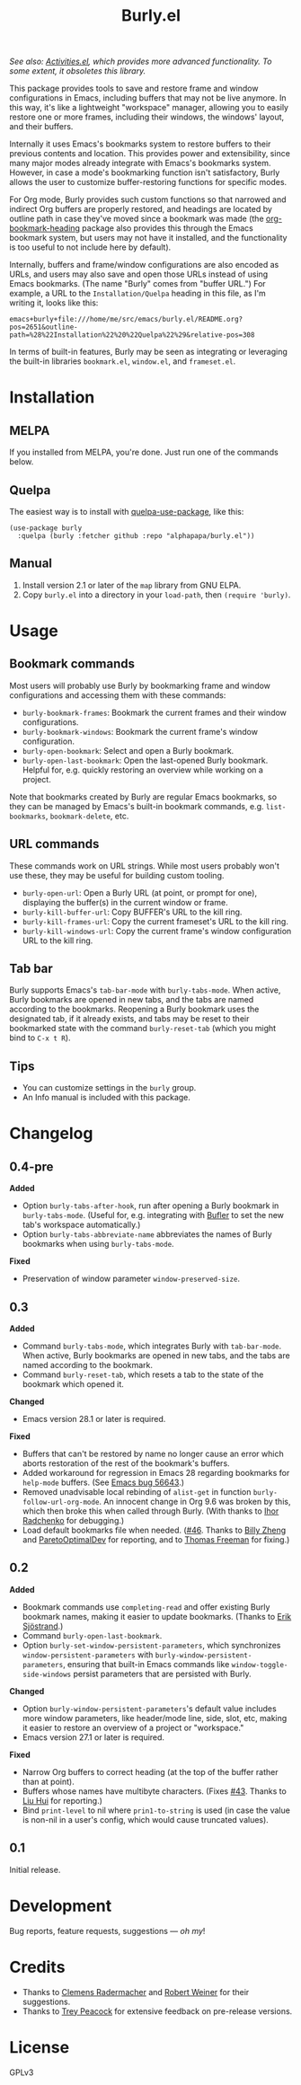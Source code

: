 #+TITLE: Burly.el

#+PROPERTY: LOGGING nil

# Note: This readme works with the org-make-toc <https://github.com/alphapapa/org-make-toc> package, which automatically updates the table of contents.

# [[https://melpa.org/#/package-name][file:https://melpa.org/packages/burly-badge.svg]] [[https://stable.melpa.org/#/package-name][file:https://stable.melpa.org/packages/burly-badge.svg]]

#+HTML: <img src="images/beaver.png" align="right">

/See also: [[https://github.com/alphapapa/activities.el][Activities.el]], which provides more advanced functionality.  To some extent, it obsoletes this library./

This package provides tools to save and restore frame and window configurations in Emacs, including buffers that may not be live anymore.  In this way, it's like a lightweight "workspace" manager, allowing you to easily restore one or more frames, including their windows, the windows' layout, and their buffers.

Internally it uses Emacs's bookmarks system to restore buffers to their previous contents and location.  This provides power and extensibility, since many major modes already integrate with Emacs's bookmarks system.  However, in case a mode's bookmarking function isn't satisfactory, Burly allows the user to customize buffer-restoring functions for specific modes.

For Org mode, Burly provides such custom functions so that narrowed and indirect Org buffers are properly restored, and headings are located by outline path in case they've moved since a bookmark was made (the [[https://github.com/alphapapa/org-bookmark-heading][org-bookmark-heading]] package also provides this through the Emacs bookmark system, but users may not have it installed, and the functionality is too useful to not include here by default).

Internally, buffers and frame/window configurations are also encoded as URLs, and users may also save and open those URLs instead of using Emacs bookmarks.  (The name "Burly" comes from "buffer URL.")  For example, a URL to the =Installation/Quelpa= heading in this file, as I'm writing it, looks like this:

#+BEGIN_EXAMPLE
emacs+burly+file:///home/me/src/emacs/burly.el/README.org?pos=2651&outline-path=%28%22Installation%22%20%22Quelpa%22%29&relative-pos=308
#+END_EXAMPLE

In terms of built-in features, Burly may be seen as integrating or leveraging the built-in libraries =bookmark.el=, =window.el=, and =frameset.el=.

* Contents                                                         :noexport:
:PROPERTIES:
:TOC:      :include siblings
:END:
:CONTENTS:
- [[#installation][Installation]]
- [[#usage][Usage]]
- [[#changelog][Changelog]]
- [[#development][Development]]
- [[#credits][Credits]]
- [[#license][License]]
:END:

* Installation
:PROPERTIES:
:TOC:      :depth 0
:END:

** MELPA

If you installed from MELPA, you're done.  Just run one of the commands below.

** Quelpa

The easiest way is to install with [[https://github.com/quelpa/quelpa-use-package][quelpa-use-package]], like this:

#+BEGIN_SRC elisp
  (use-package burly
    :quelpa (burly :fetcher github :repo "alphapapa/burly.el"))
#+END_SRC

** Manual

1.  Install version 2.1 or later of the =map= library from GNU ELPA.
2.  Copy =burly.el= into a directory in your =load-path=, then ~(require 'burly)~.

* Usage
:PROPERTIES:
:TOC:      :depth 0
:END:

** Bookmark commands

Most users will probably use Burly by bookmarking frame and window configurations and accessing them with these commands:

+  =burly-bookmark-frames=: Bookmark the current frames and their window configurations.
+  =burly-bookmark-windows=: Bookmark the current frame's window configuration.
+  =burly-open-bookmark=: Select and open a Burly bookmark.
+  =burly-open-last-bookmark=: Open the last-opened Burly bookmark.  Helpful for, e.g. quickly restoring an overview while working on a project.

Note that bookmarks created by Burly are regular Emacs bookmarks, so they can be managed by Emacs's built-in bookmark commands, e.g. =list-bookmarks=, =bookmark-delete=, etc.

** URL commands

These commands work on URL strings.  While most users probably won't use these, they may be useful for building custom tooling.

  +  =burly-open-url=: Open a Burly URL (at point, or prompt for one), displaying the buffer(s) in the current window or frame.
  +  =burly-kill-buffer-url=: Copy BUFFER's URL to the kill ring.
  +  =burly-kill-frames-url=: Copy the current frameset's URL to the kill ring.
  +  =burly-kill-windows-url=: Copy the current frame's window configuration URL to the kill ring.

** Tab bar

Burly supports Emacs's ~tab-bar-mode~ with ~burly-tabs-mode~.  When active, Burly bookmarks are opened in new tabs, and the tabs are named according to the bookmarks.  Reopening a Burly bookmark uses the designated tab, if it already exists, and tabs may be reset to their bookmarked state with the command ~burly-reset-tab~ (which you might bind to =C-x t R=).

** Tips

+  You can customize settings in the =burly= group.
+  An Info manual is included with this package.

* Changelog
:PROPERTIES:
:TOC:      :depth 0
:END:

** 0.4-pre

*Added*

+ Option ~burly-tabs-after-hook~, run after opening a Burly bookmark in ~burly-tabs-mode~.  (Useful for, e.g. integrating with [[https://github.com/alphapapa/bufler.el][Bufler]] to set the new tab's workspace automatically.)
+ Option ~burly-tabs-abbreviate-name~ abbreviates the names of Burly bookmarks when using ~burly-tabs-mode~.

*Fixed*

+ Preservation of window parameter ~window-preserved-size~.

** 0.3

*Added*
+  Command ~burly-tabs-mode~, which integrates Burly with ~tab-bar-mode~.  When active, Burly bookmarks are opened in new tabs, and the tabs are named according to the bookmark.
+  Command ~burly-reset-tab~, which resets a tab to the state of the bookmark which opened it.

*Changed*
+  Emacs version 28.1 or later is required.

*Fixed*
+  Buffers that can't be restored by name no longer cause an error which aborts restoration of the rest of the bookmark's buffers.
+  Added workaround for regression in Emacs 28 regarding bookmarks for ~help-mode~ buffers.  (See [[https://debbugs.gnu.org/cgi/bugreport.cgi?bug=56643][Emacs bug 56643]].)
+  Removed unadvisable local rebinding of ~alist-get~ in function ~burly-follow-url-org-mode~.  An innocent change in Org 9.6 was broken by this, which then broke this when called through Burly.  (With thanks to [[https://github.com/yantar92][Ihor Radchenko]] for debugging.)
+  Load default bookmarks file when needed.  ([[https://github.com/alphapapa/burly.el/issues/46][#46]].  Thanks to [[https://github.com/zw963][Billy Zheng]] and [[https://github.com/ParetoOptimalDev][ParetoOptimalDev]] for reporting, and to [[https://github.com/tfree87][Thomas Freeman]] for fixing.)

** 0.2

*Added*
+  Bookmark commands use ~completing-read~ and offer existing Burly bookmark names, making it easier to update bookmarks.  (Thanks to [[https://github.com/Kungsgeten][Erik Sjöstrand]].)
+  Command =burly-open-last-bookmark=.
+  Option =burly-set-window-persistent-parameters=, which synchronizes =window-persistent-parameters= with =burly-window-persistent-parameters=, ensuring that built-in Emacs commands like =window-toggle-side-windows= persist parameters that are persisted with Burly.

*Changed*
+  Option =burly-window-persistent-parameters='s default value includes more window parameters, like header/mode line, side, slot, etc, making it easier to restore an overview of a project or "workspace."
+  Emacs version 27.1 or later is required.

*Fixed*
+  Narrow Org buffers to correct heading (at the top of the buffer rather than at point).
+  Buffers whose names have multibyte characters.  (Fixes [[https://github.com/alphapapa/burly.el/issues/43][#43]].  Thanks to [[https://github.com/ilupin][Liu Hui]] for reporting.)
+  Bind ~print-level~ to nil where ~prin1-to-string~ is used (in case the value is non-nil in a user's config, which would cause truncated values).

** 0.1

Initial release.

* Development

Bug reports, feature requests, suggestions — /oh my/!

* Credits

+  Thanks to [[https://github.com/clemera][Clemens Radermacher]] and [[https://github.com/rswgnu][Robert Weiner]] for their suggestions.
+  Thanks to [[https://github.com/tpeacock19][Trey Peacock]] for extensive feedback on pre-release versions.

* License

GPLv3

* COMMENT Export setup                                             :noexport:
:PROPERTIES:
:TOC:      :ignore (this descendants)
:END:

# Copied from org-super-agenda's readme, in which much was borrowed from Org's =org-manual.org=.

#+OPTIONS: broken-links:t *:t

** Info export options

#+TEXINFO_DIR_CATEGORY: Emacs
#+TEXINFO_DIR_TITLE: Burly: (burly)
#+TEXINFO_DIR_DESC: Save and restore window configurations and their buffers

# NOTE: We could use these, but that causes a pointless error, "org-compile-file: File "..README.info" wasn't produced...", so we just rename the files in the after-save-hook instead.
# #+TEXINFO_FILENAME: burly.info
# #+EXPORT_FILE_NAME: burly.texi

** File-local variables

# NOTE: Setting org-comment-string buffer-locally is a nasty hack to work around GitHub's org-ruby's HTML rendering, which does not respect noexport tags.  The only way to hide this tree from its output is to use the COMMENT keyword, but that prevents Org from processing the export options declared in it.  So since these file-local variables don't affect org-ruby, wet set org-comment-string to an unused keyword, which prevents Org from deleting this tree from the export buffer, which allows it to find the export options in it.  And since org-export does respect the noexport tag, the tree is excluded from the info page.

# Local Variables:
# before-save-hook: org-make-toc
# after-save-hook: (lambda nil (when (and (require 'ox-texinfo nil t) (org-texinfo-export-to-info)) (delete-file "README.texi") (rename-file "README.info" "burly.info" t)))
# org-export-initial-scope: buffer
# org-export-with-properties: ()
# org-export-with-title: t
# org-comment-string: "NOTCOMMENT"
# End:
